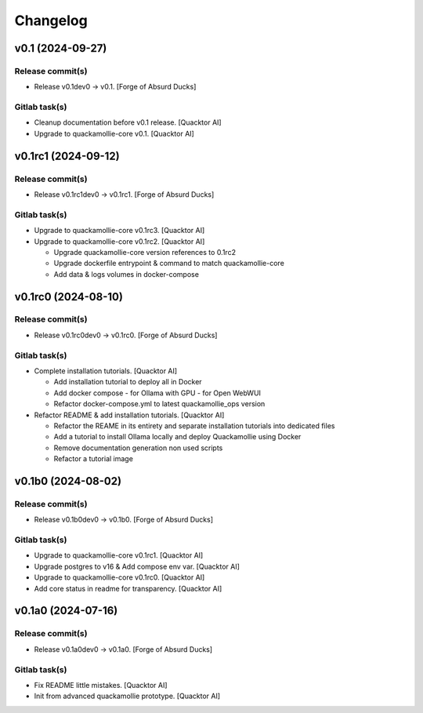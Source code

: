 Changelog
=========


v0.1 (2024-09-27)
-----------------

Release commit(s)
~~~~~~~~~~~~~~~~~
- Release v0.1dev0 → v0.1. [Forge of Absurd Ducks]

Gitlab task(s)
~~~~~~~~~~~~~~
- Cleanup documentation before v0.1 release. [Quacktor AI]
- Upgrade to quackamollie-core v0.1. [Quacktor AI]


v0.1rc1 (2024-09-12)
--------------------

Release commit(s)
~~~~~~~~~~~~~~~~~
- Release v0.1rc1dev0 → v0.1rc1. [Forge of Absurd Ducks]

Gitlab task(s)
~~~~~~~~~~~~~~
- Upgrade to quackamollie-core v0.1rc3. [Quacktor AI]
- Upgrade to quackamollie-core v0.1rc2. [Quacktor AI]

  - Upgrade quackamollie-core version references to 0.1rc2
  - Upgrade dockerfile entrypoint & command to match quackamollie-core
  - Add data & logs volumes in docker-compose


v0.1rc0 (2024-08-10)
--------------------

Release commit(s)
~~~~~~~~~~~~~~~~~
- Release v0.1rc0dev0 → v0.1rc0. [Forge of Absurd Ducks]

Gitlab task(s)
~~~~~~~~~~~~~~
- Complete installation tutorials. [Quacktor AI]

  - Add installation tutorial to deploy all in Docker
  - Add docker compose
    - for Ollama with GPU
    - for Open WebWUI
  - Refactor docker-compose.yml to latest quackamollie_ops version
- Refactor README & add installation tutorials. [Quacktor AI]

  - Refactor the REAME in its entirety and separate installation tutorials
    into dedicated files
  - Add a tutorial to install Ollama locally and deploy Quackamollie using
    Docker
  - Remove documentation generation non used scripts
  - Refactor a tutorial image


v0.1b0 (2024-08-02)
-------------------

Release commit(s)
~~~~~~~~~~~~~~~~~
- Release v0.1b0dev0 → v0.1b0. [Forge of Absurd Ducks]

Gitlab task(s)
~~~~~~~~~~~~~~
- Upgrade to quackamollie-core v0.1rc1. [Quacktor AI]
- Upgrade postgres to v16 & Add compose env var. [Quacktor AI]
- Upgrade to quackamollie-core v0.1rc0. [Quacktor AI]
- Add core status in readme for transparency. [Quacktor AI]


v0.1a0 (2024-07-16)
-------------------

Release commit(s)
~~~~~~~~~~~~~~~~~
- Release v0.1a0dev0 → v0.1a0. [Forge of Absurd Ducks]

Gitlab task(s)
~~~~~~~~~~~~~~
- Fix README little mistakes. [Quacktor AI]
- Init from advanced quackamollie prototype. [Quacktor AI]



